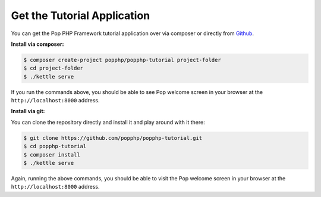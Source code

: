 Get the Tutorial Application
============================

You can get the Pop PHP Framework tutorial application over via composer or directly from `Github`_.

**Install via composer:**

.. code-block:: bash

    $ composer create-project popphp/popphp-tutorial project-folder
    $ cd project-folder
    $ ./kettle serve

If you run the commands above, you should be able to see Pop welcome screen in your browser at
the ``http://localhost:8000`` address.

**Install via git:**

You can clone the repository directly and install it and play around with it there:

.. code-block:: bash

    $ git clone https://github.com/popphp/popphp-tutorial.git
    $ cd popphp-tutorial
    $ composer install
    $ ./kettle serve

Again, running the above commands, you should be able to visit the Pop welcome screen in
your browser at the ``http://localhost:8000`` address.

.. _Github: https://github.com/popphp/popphp-tutorial